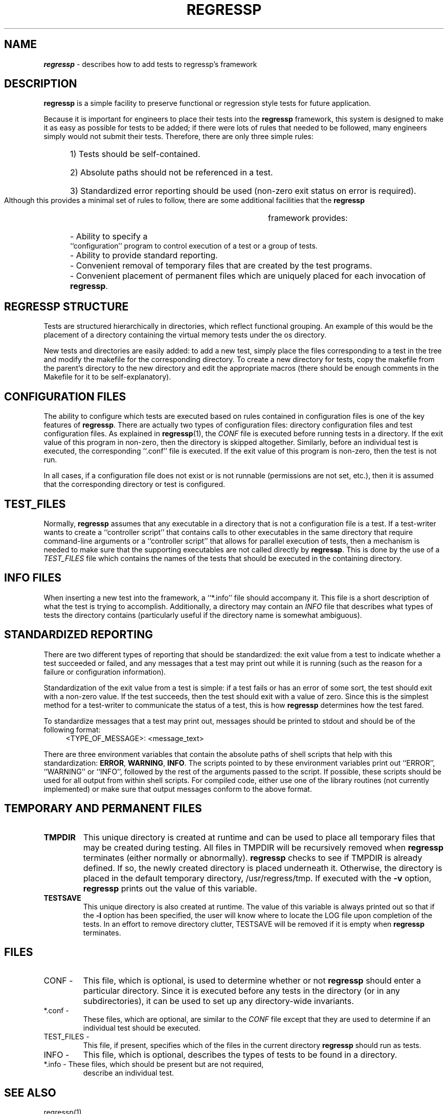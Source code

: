 '\"macro stdmacro
.if n .pH man5.regressp @(#)regressp 1.0 of 5/2/94
.TH REGRESSP 5
.SH NAME
\f4regressp\fP \- describes how to add tests to regressp's framework
.SH DESCRIPTION
.P
.B regressp
is a simple facility to preserve functional or regression style
tests for future application.
.PP
Because it is important for engineers to place their tests into the
.B regressp
framework, this system is designed to make it as easy as
possible for tests to be added; if there were lots of rules
that needed to be followed, many engineers simply would not submit their
tests.  Therefore, there are only three simple rules:
.RS 5
.HP
1) Tests should be self-contained.
.PD 0
.HP
2) Absolute paths should not be referenced in a test.
.HP
3) Standardized error reporting should be used (non-zero exit status on
error is required).
.RE
.PD
.PP
Although this provides a minimal set of rules to follow, there are some
additional facilities that the
.B regressp
framework provides:
.RS 5
.HP
- Ability to specify a ``configuration'' program to control execution of a
test or a group of tests.
.PD 0
.HP
- Ability to provide standard reporting.
.HP
- Convenient removal of temporary files that are created by the
test programs.
.HP
- Convenient placement of permanent files which are uniquely placed
for each invocation of \fBregressp\fP.
.RE
.PD

.SH "REGRESSP STRUCTURE"
Tests are structured hierarchically in directories, which reflect functional
grouping.  An example of this would be the placement of a directory
containing the virtual memory tests under the os directory.
.PP
New tests and directories are easily added: to add a new test, simply
place the files corresponding to a test in the tree and modify the
makefile for the corresponding directory.  To create a new
directory for tests, copy the makefile from the parent's directory to the
new directory and edit the appropriate macros (there should be enough
comments in the Makefile for it to be self-explanatory).

.SH "CONFIGURATION FILES"
The ability to configure which tests are executed based on rules contained
in configuration files is one of the key features of \fBregressp\fP.
There are actually two types of configuration files:
directory configuration files and test configuration files.  As explained
in \fBregressp\fP(1), the 
.I CONF
file is executed before running tests in a directory.  If the exit value of
this program in non-zero, then the directory is skipped altogether.
Similarly, before an individual test is executed, the corresponding
``.conf'' file is executed.  If the exit value of this program is non-zero,
then the test is not run.
.PP
In all cases, if a configuration file does not exist or is not runnable
(permissions are not set, etc.), then it is assumed that the corresponding
directory or test is configured.

.SH "TEST_FILES"
Normally,
.B regressp
assumes that any executable in a directory that is not a configuration file
is a test.  If a test-writer wants to create a ``controller script'' that
contains calls to other executables in the same directory that require
command-line arguments or a ``controller script'' that allows for parallel
execution of tests, then a mechanism is needed to make sure that the
supporting executables are not called directly by \fBregressp\fP.  This is
done by the use of a
.I TEST_FILES
file which contains the names of the tests that should be executed
in the containing directory.

.SH "INFO FILES"
When inserting a new test into the framework, a ``*.info'' file should
accompany it.  This file is a short description of what the test is trying
to accomplish.  Additionally, a directory may contain an
.I INFO
file that describes what types of tests the directory contains (particularly
useful if the directory name is somewhat ambiguous).

.SH "STANDARDIZED REPORTING"
There are two different types of reporting that should be standardized: the
exit value from a test to indicate whether a test succeeded or failed, and
any messages that a test may print out while it is running (such as the
reason for a failure or configuration information).
.PP
Standardization of the exit value from a test is simple: if a test fails or
has an error of some sort, the test should exit with a non-zero value.  If
the test succeeds, then the test should exit with a value of zero.  Since
this is the simplest method for a test-writer to communicate the status of
a test, this is how
.B regressp
determines how the test fared.
.PP
To standardize messages that a test may print out, messages should be
printed to stdout and should be of the following format:
.RS 4
<TYPE_OF_MESSAGE>: <message_text>
.RE
.PP
There are three environment variables that contain the absolute paths of
shell scripts that help with this standardization:  \fBERROR\fP,
\fBWARNING\fP, \fBINFO\fP.  The scripts pointed to by these environment
variables print out ``ERROR'', ``WARNING'' or ``INFO'', followed by the
rest of the arguments passed to the script.  If possible, these scripts
should be used for all output from within shell scripts.  For compiled
code, either use one of the library routines (not currently implemented) or
make sure that output messages conform to the above format.

.SH "TEMPORARY AND PERMANENT FILES"
.TP
.B TMPDIR
This unique directory is created at runtime and can be used to place all
temporary files that may be created during testing.  All files in TMPDIR
will be recursively removed when
.B regressp
terminates (either normally or abnormally).
.B regressp
checks to see if TMPDIR is already defined.  If so, the newly created
directory is placed underneath it.  Otherwise, the directory is placed in the
default temporary directory, /usr/regress/tmp.
If executed with the
.B \-v
option,
.B regressp
prints out the value of this variable.  
.TP
.B TESTSAVE
This unique directory is also created at runtime.  The value of this
variable is always printed out so that if the
.B \-l
option has been specified, the user will know where to locate the LOG 
file upon completion of the tests.  In an effort to remove directory
clutter, TESTSAVE will be removed if it is empty when
.B regressp
terminates.

.SH FILES
.TP
CONF -
This file, which is optional, is used to determine whether or
not
.B regressp
should enter a particular directory.  Since it is executed before any tests
in the directory (or in any subdirectories), it can be used to set up any
directory-wide invariants.
.TP
*.conf -
These files, which are optional,  are similar to the
.I CONF
file except that they are used to determine if an individual test should
be executed.
.TP
TEST_FILES -
This file, if present, specifies which of the files in the current
directory
.B regressp
should run as tests.
.TP
INFO -
This file, which is optional, describes the types of tests to
be found in a directory.
.TP
*.info - These files, which should be present but are not required,
describe an individual test.

.SH "SEE ALSO"
regressp(1).

.SH AUTHOR
Jonathan Thompson - jt@engr.sgi.com

.SH NOTES
.B regressp
uses a depth-first traversal while executing tests (tests in deeper
directories are run before tests in more shallow directories) but a
"top-down" execution of
.I CONF
files.  In other words, there may be an
arbitrarily large amount of processing that occurs between when a
.I CONF
file is executed and when the tests in that directory are actually
executed.
